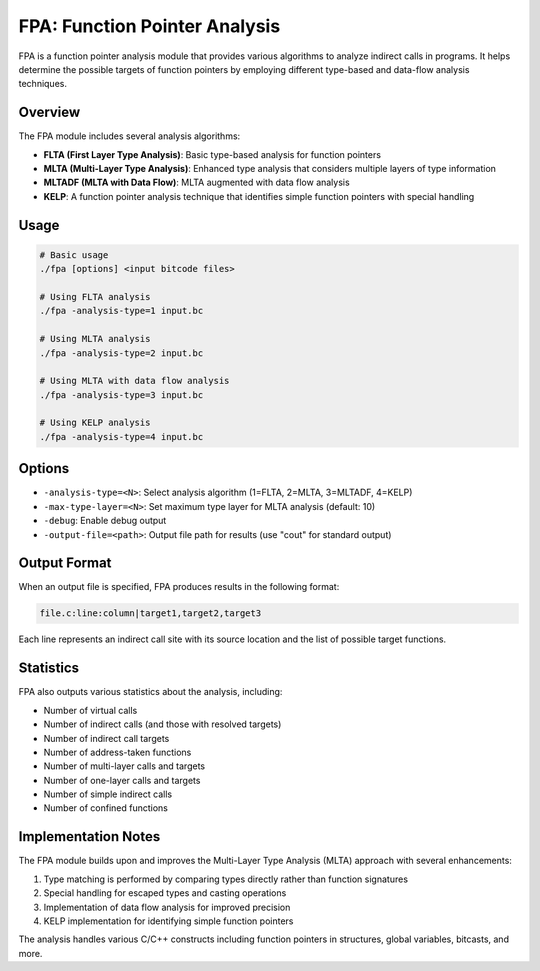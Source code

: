 FPA: Function Pointer Analysis
==========================

FPA is a function pointer analysis module that provides various algorithms to analyze indirect calls in programs. It helps determine the possible targets of function pointers by employing different type-based and data-flow analysis techniques.

Overview
--------

The FPA module includes several analysis algorithms:

- **FLTA (First Layer Type Analysis)**: Basic type-based analysis for function pointers
- **MLTA (Multi-Layer Type Analysis)**: Enhanced type analysis that considers multiple layers of type information
- **MLTADF (MLTA with Data Flow)**: MLTA augmented with data flow analysis
- **KELP**: A function pointer analysis technique that identifies simple function pointers with special handling

Usage
-----

.. code-block:: bash

   # Basic usage
   ./fpa [options] <input bitcode files>

   # Using FLTA analysis
   ./fpa -analysis-type=1 input.bc
   
   # Using MLTA analysis
   ./fpa -analysis-type=2 input.bc
   
   # Using MLTA with data flow analysis
   ./fpa -analysis-type=3 input.bc
   
   # Using KELP analysis
   ./fpa -analysis-type=4 input.bc

Options
-------

- ``-analysis-type=<N>``: Select analysis algorithm (1=FLTA, 2=MLTA, 3=MLTADF, 4=KELP)
- ``-max-type-layer=<N>``: Set maximum type layer for MLTA analysis (default: 10)
- ``-debug``: Enable debug output
- ``-output-file=<path>``: Output file path for results (use "cout" for standard output)

Output Format
------------

When an output file is specified, FPA produces results in the following format:

.. code-block:: text

   file.c:line:column|target1,target2,target3

Each line represents an indirect call site with its source location and the list of possible target functions.

Statistics
---------

FPA also outputs various statistics about the analysis, including:

- Number of virtual calls
- Number of indirect calls (and those with resolved targets)
- Number of indirect call targets
- Number of address-taken functions
- Number of multi-layer calls and targets
- Number of one-layer calls and targets
- Number of simple indirect calls
- Number of confined functions

Implementation Notes
-------------------

The FPA module builds upon and improves the Multi-Layer Type Analysis (MLTA) approach with several enhancements:

1. Type matching is performed by comparing types directly rather than function signatures
2. Special handling for escaped types and casting operations
3. Implementation of data flow analysis for improved precision
4. KELP implementation for identifying simple function pointers

The analysis handles various C/C++ constructs including function pointers in structures, global variables, bitcasts, and more. 